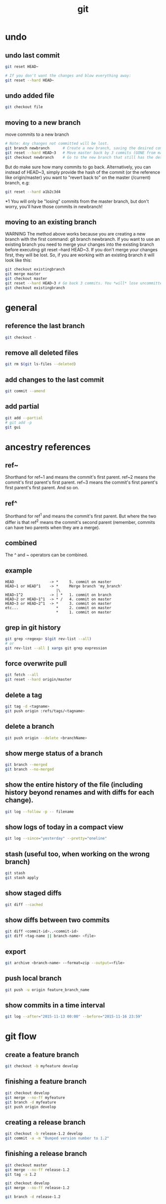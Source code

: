 #+TITLE: git

* undo

** undo last commit
#+BEGIN_SRC sh
    git reset HEAD~

    # If you don't want the changes and blow everything away:
    git reset --hard HEAD~
#+END_SRC

** undo added file
#+BEGIN_SRC sh
    git checkout file
#+END_SRC

** moving to a new branch

move commits to a new branch

#+begin_src sh
    # Note: Any changes not committed will be lost.
    git branch newbranch      # Create a new branch, saving the desired commits
    git reset --hard HEAD~3   # Move master back by 3 commits (GONE from master)
    git checkout newbranch    # Go to the new branch that still has the desired commits
#+end_src

But do make sure how many commits to go back. Alternatively, you can instead of HEAD~3, simply provide the hash of the commit (or the reference like origin/master) you want to "revert back to" on the master (/current) branch, e.g:

#+begin_src sh
    git reset --hard a1b2c3d4
#+end_src

*1 You will only be "losing" commits from the master branch, but don't worry, you'll have those commits in newbranch!

** moving to an existing branch

WARNING The method above works because you are creating a new branch with the first command: git branch newbranch. If you want to use an existing branch you need to merge your changes into the existing branch before executing git reset --hard HEAD~3. If you don't merge your changes first, they will be lost. So, if you are working with an existing branch it will look like this:

#+begin_src sh
    git checkout existingbranch
    git merge master
    git checkout master
    git reset --hard HEAD~3 # Go back 3 commits. You *will* lose uncommitted work.
    git checkout existingbranch
#+end_src

* general

** reference the last branch
#+begin_src sh
    git checkout -
#+end_src

** remove all deleted files
#+BEGIN_SRC sh
    git rm $(git ls-files --deleted)
#+END_SRC

** add changes to the last commit
#+BEGIN_SRC sh
    git commit --amend
#+END_SRC

** add partial
#+BEGIN_SRC sh
    git add --partial
    # git add -p
    git gui
#+END_SRC

* ancestry references
** ref~
Shorthand for ref~1 and means the commit's first parent. ref~2 means the commit's first parent's first parent. ref~3 means the commit's first parent's first parent's first parent. And so on.

** ref^
Shorthand for ref^1 and means the commit's first parent. But where the two differ is that ref^2 means the commit's second parent (remember, commits can have two parents when they are a merge).

** combined
The ^ and ~ operators can be combined.

** example
#+begin_src
HEAD                -> *     5. commit on master
HEAD~1 or HEAD^1    -> *     Merge branch 'my_branch'
                       |\
HEAD~1^2            -> | *   1. commit on branch
HEAD~2 or HEAD~1^1  -> * /   4. commit on master
HEAD~3 or HEAD~2^1  -> *     3. commit on master
etc...                 *     2. commit on master
                       *     1. commit on master
#+end_src



** grep in git history
#+BEGIN_SRC sh
    git grep <regexp> $(git rev-list --all)
    # or
    git rev-list --all | xargs git grep expression
#+END_SRC

** force overwrite pull
#+BEGIN_SRC sh
    git fetch --all
    git reset --hard origin/master
#+END_SRC

** delete a tag
#+BEGIN_SRC sh
    git tag -d <tagname>
    git push origin :refs/tags/<tagname>
#+END_SRC

** delete a branch
#+BEGIN_SRC sh
    git push origin --delete <branchName>
#+END_SRC

** show merge status of a branch
#+BEGIN_SRC sh
    git branch --merged
    git branch --no-merged
#+END_SRC

** show the entire history of the file (including history beyond renames and with diffs for each change).
#+BEGIN_SRC sh
    git log --follow -p -- filename
#+END_SRC

** show logs of today in a compact view
#+BEGIN_SRC sh
    git log --since="yesterday" --pretty="oneline"
#+END_SRC

** stash (useful too, when working on the wrong branch)
#+BEGIN_SRC sh
    git stash
    git stash apply
#+END_SRC

** show staged diffs
#+BEGIN_SRC sh
    git diff --cached
#+END_SRC

** show diffs between two commits
#+BEGIN_SRC sh
    git diff <commit-id>..<commit-id>
    git diff <tag-name || branch-name> <file>
#+END_SRC

** export
#+BEGIN_SRC sh
    git archive <branch-name> --format=zip --output=<file>
#+END_SRC

** push local branch
#+BEGIN_SRC sh
    git push -u origin feature_branch_name
#+END_SRC

** show commits in a time interval
#+BEGIN_SRC sh
    git log --after="2015-11-13 00:00" --before="2015-11-16 23:59"
#+END_SRC

* git flow

** create a feature branch
#+BEGIN_SRC sh
    git checkout -b myfeature develop
#+END_SRC

** finishing a feature branch
#+BEGIN_SRC sh
    git checkout develop
    git merge --no-ff myfeature
    git branch -d myfeature
    git push origin develop
#+END_SRC

** creating a release branch
#+BEGIN_SRC sh
    git checkout -b release-1.2 develop
    git commit -a -m "Bumped version number to 1.2"
#+END_SRC

** finishing a release branch
#+BEGIN_SRC sh
    git checkout master
    git merge --no-ff release-1.2
    git tag -a 1.2

    git checkout develop
    git merge --no-ff release-1.2

    git branch -d release-1.2
#+END_SRC

